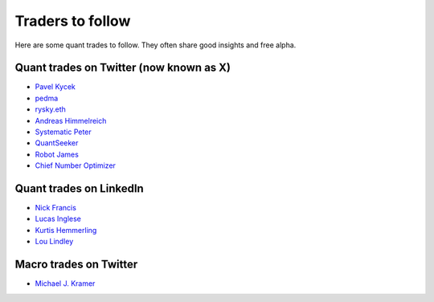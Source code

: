 Traders to follow
=================

Here are some quant trades to follow. They often share good insights and free alpha.

Quant trades on Twitter (now known as X)
----------------------------------------

- `Pavel Kycek <https://x.com/PKycek/status/1898060523427508247>`__
- `pedma <https://x.com/pedma7>`__
- `rysky.eth <https://x.com/RyskyGeronimo/>`__
- `Andreas Himmelreich <https://x.com/GfI_Himmelreich>`__
- `Systematic Peter <https://x.com/SystematicPeter>`__
- `QuantSeeker <https://x.com/quantseeker>`__
- `Robot James <https://x.com/therobotjames>`__
- `Chief Number Optimizer <https://x.com/arnaud710>`__

Quant trades on LinkedIn
------------------------

- `Nick Francis <https://www.linkedin.com/in/nick-francis-73542a6/>`__
- `Lucas Inglese <https://www.linkedin.com/in/lucas-inglese-75574817b/>`__
- `Kurtis Hemmerling <https://www.linkedin.com/in/hemmerlingkurtis/>`__
- `Lou Lindley <https://www.linkedin.com/in/lou-lindley-31072a255/>`__

Macro trades on Twitter
-----------------------

- `Michael J. Kramer <https://x.com/MichaelMOTTCM>`_

